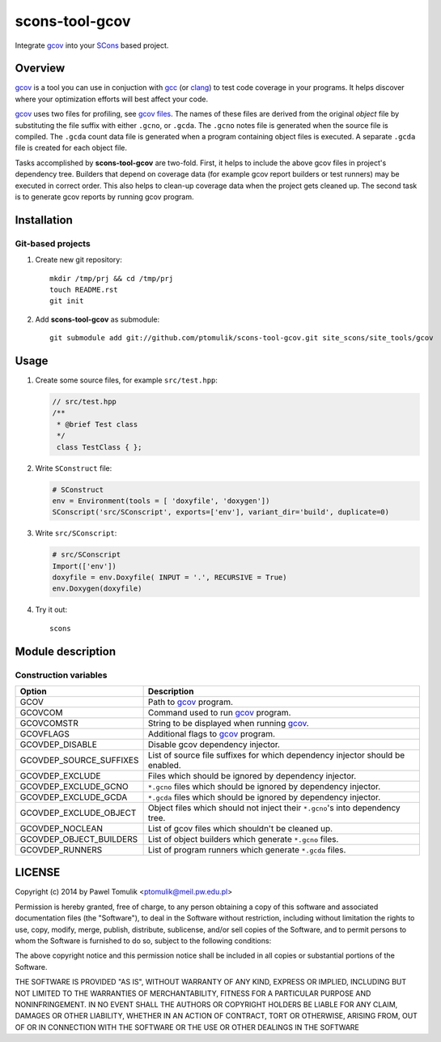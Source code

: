 scons-tool-gcov
===================

Integrate gcov_ into your SCons_ based project.

Overview
--------

gcov_ is a tool you can use in conjuction with gcc_ (or clang_) to test code
coverage in your programs. It helps discover where your optimization efforts
will best affect your code.

gcov_ uses two files for profiling, see `gcov files`_.  The names of these
files are derived from the original *object* file by substituting the file
suffix with either ``.gcno``, or ``.gcda``. The ``.gcno`` notes file is
generated when the source file is compiled. The ``.gcda`` count data file is
generated when a program containing object files is executed. A separate
``.gcda`` file is created for each object file.

Tasks accomplished by **scons-tool-gcov** are two-fold. First, it helps to
include the above gcov files in project's dependency tree. Builders that depend
on coverage data (for example gcov report builders or test runners) may be
executed in correct order. This also helps to clean-up coverage data when the
project gets cleaned up. The second task is to generate gcov reports by running
gcov program.

Installation
------------

Git-based projects
^^^^^^^^^^^^^^^^^^

#. Create new git repository::

      mkdir /tmp/prj && cd /tmp/prj
      touch README.rst
      git init

#. Add **scons-tool-gcov** as submodule::

      git submodule add git://github.com/ptomulik/scons-tool-gcov.git site_scons/site_tools/gcov

Usage
-----

#. Create some source files, for example ``src/test.hpp``:

   .. code-block:: cpp

      // src/test.hpp
      /**
       * @brief Test class
       */
       class TestClass { };

#. Write ``SConstruct`` file:

   .. code-block:: python

      # SConstruct
      env = Environment(tools = [ 'doxyfile', 'doxygen'])
      SConscript('src/SConscript', exports=['env'], variant_dir='build', duplicate=0)

#. Write ``src/SConscript``:

   .. code-block:: python

      # src/SConscript
      Import(['env'])
      doxyfile = env.Doxyfile( INPUT = '.', RECURSIVE = True)
      env.Doxygen(doxyfile)

#. Try it out::

      scons

Module description
------------------

Construction variables
^^^^^^^^^^^^^^^^^^^^^^

============================== ================================================================================
 Option                         Description
============================== ================================================================================
 GCOV                            Path to gcov_ program.
 GCOVCOM                         Command used to run gcov_ program.
 GCOVCOMSTR                      String to be displayed when running gcov_.
 GCOVFLAGS                       Additional flags to gcov_ program.
 GCOVDEP_DISABLE                 Disable gcov dependency injector.
 GCOVDEP_SOURCE_SUFFIXES         List of source file suffixes for which dependency injector should be enabled.
 GCOVDEP_EXCLUDE                 Files which should be ignored by dependency injector.
 GCOVDEP_EXCLUDE_GCNO            ``*.gcno`` files which should be ignored by dependency injector.
 GCOVDEP_EXCLUDE_GCDA            ``*.gcda`` files which should be ignored by dependency injector.
 GCOVDEP_EXCLUDE_OBJECT          Object files which should not inject their ``*.gcno``'s into dependency tree.
 GCOVDEP_NOCLEAN                 List of gcov files which shouldn't be cleaned up.
 GCOVDEP_OBJECT_BUILDERS         List of object builders which generate ``*.gcno`` files.
 GCOVDEP_RUNNERS                 List of program runners which generate ``*.gcda`` files.
============================== ================================================================================

LICENSE
-------

Copyright (c) 2014 by Pawel Tomulik <ptomulik@meil.pw.edu.pl>

Permission is hereby granted, free of charge, to any person obtaining a copy
of this software and associated documentation files (the "Software"), to deal
in the Software without restriction, including without limitation the rights
to use, copy, modify, merge, publish, distribute, sublicense, and/or sell
copies of the Software, and to permit persons to whom the Software is
furnished to do so, subject to the following conditions:

The above copyright notice and this permission notice shall be included in all
copies or substantial portions of the Software.

THE SOFTWARE IS PROVIDED "AS IS", WITHOUT WARRANTY OF ANY KIND, EXPRESS OR
IMPLIED, INCLUDING BUT NOT LIMITED TO THE WARRANTIES OF MERCHANTABILITY,
FITNESS FOR A PARTICULAR PURPOSE AND NONINFRINGEMENT. IN NO EVENT SHALL THE
AUTHORS OR COPYRIGHT HOLDERS BE LIABLE FOR ANY CLAIM, DAMAGES OR OTHER
LIABILITY, WHETHER IN AN ACTION OF CONTRACT, TORT OR OTHERWISE, ARISING FROM,
OUT OF OR IN CONNECTION WITH THE SOFTWARE OR THE USE OR OTHER DEALINGS IN THE
SOFTWARE

.. <!-- Links -->
.. _SCons: http://scons.org
.. _gcov: http://gcc.gnu.org/onlinedocs/gcc/Gcov.html
.. _gcc: http://gcc.gnu.org/
.. _clang: http://clang.llvm.org/
.. _gcov files: http://gcc.gnu.org/onlinedocs/gcc/Gcov-Data-Files.html#Gcov-Data-Files

.. <!--- vim: set expandtab tabstop=2 shiftwidth=2 syntax=rst: -->
